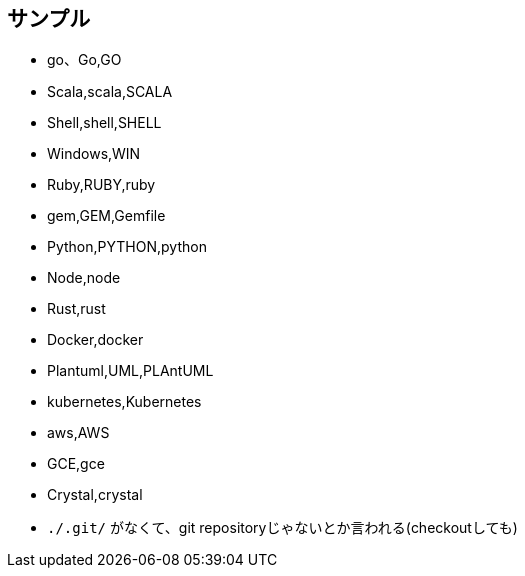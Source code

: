 == サンプル

* go、Go,GO
* Scala,scala,SCALA
* Shell,shell,SHELL
* Windows,WIN
* Ruby,RUBY,ruby
* gem,GEM,Gemfile
* Python,PYTHON,python
* Node,node
* Rust,rust
* Docker,docker
* Plantuml,UML,PLAntUML
* kubernetes,Kubernetes
* aws,AWS
* GCE,gce
* Crystal,crystal
* `./.git/` がなくて、git repositoryじゃないとか言われる(checkoutしても)
